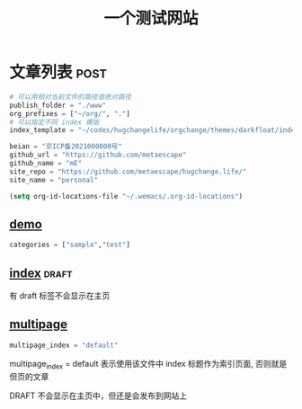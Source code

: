 #+title: 一个测试网站

* 文章列表                                                           :post:

#+begin_src python
# 可以用相对当前文件的路径或绝对路径
publish_folder = "./www"
org_prefixes = ["~/org/", "."]
# 可以指定不同 index 模版
index_template = "~/codes/hugchangelife/orgchange/themes/darkfloat/index.html"

beian = "京ICP备2021000000号"
github_url = "https://github.com/metaescape"
github_name = "mE"
site_repo = "https://github.com/metaescape/hugchange.life/"
site_name = "personal"
#+end_src

#+begin_src emacs-lisp :results none :eval no
(setq org-id-locations-file "~/.wemacs/.org-id-locations")
#+end_src


** [[./demo.org][demo]]                   

#+begin_src python
categories = ["sample","test"]
#+end_src

** [[./index.org][index]]                                            :draft:

有 draft 标签不会显示在主页

** [[./multipage.org][multipage]]


#+begin_src python
multipage_index = "default"
#+end_src

multipage_index = default 表示使用该文件中 index 标题作为索引页面,
否则就是但页的文章

DRAFT 不会显示在主页中，但还是会发布到网站上
